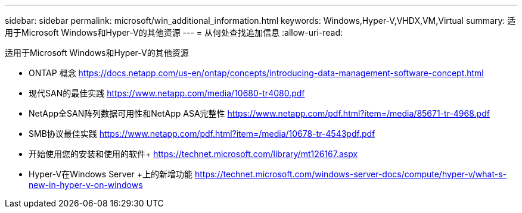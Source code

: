 ---
sidebar: sidebar 
permalink: microsoft/win_additional_information.html 
keywords: Windows,Hyper-V,VHDX,VM,Virtual 
summary: 适用于Microsoft Windows和Hyper-V的其他资源 
---
= 从何处查找追加信息
:allow-uri-read: 


[role="lead"]
适用于Microsoft Windows和Hyper-V的其他资源

* ONTAP 概念
https://docs.netapp.com/us-en/ontap/concepts/introducing-data-management-software-concept.html[]
* 现代SAN的最佳实践
https://www.netapp.com/media/10680-tr4080.pdf[]
* NetApp全SAN阵列数据可用性和NetApp ASA完整性
https://www.netapp.com/pdf.html?item=/media/85671-tr-4968.pdf[]
* SMB协议最佳实践
https://www.netapp.com/pdf.html?item=/media/10678-tr-4543pdf.pdf[]
* 开始使用您的安装和使用的软件+
https://technet.microsoft.com/library/mt126167.aspx[]
* Hyper-V在Windows Server +上的新增功能
https://technet.microsoft.com/windows-server-docs/compute/hyper-v/what-s-new-in-hyper-v-on-windows[]

